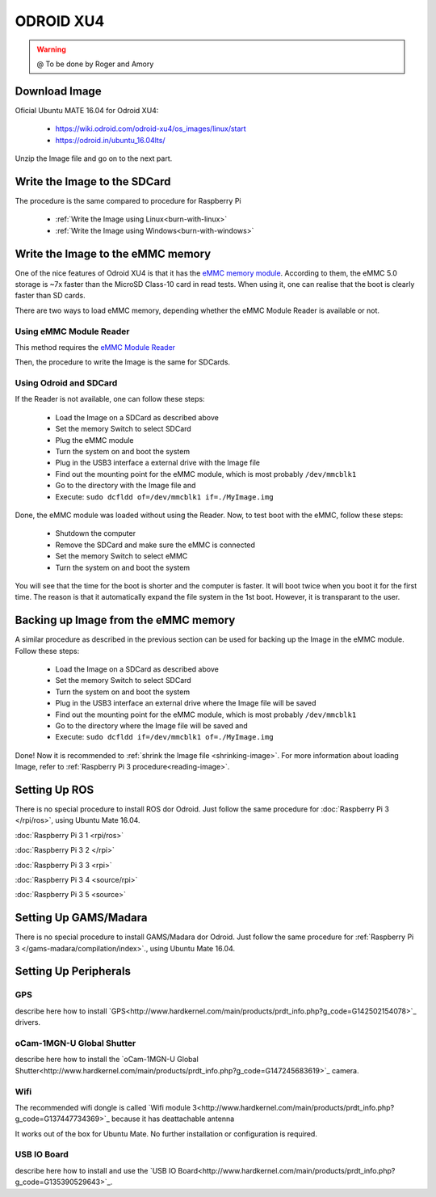 
======================
ODROID XU4
======================



.. WARNING::

  @ To be done by Roger and Amory


Download Image 
-----------------------------

Oficial Ubuntu MATE 16.04 for Odroid XU4:

 * https://wiki.odroid.com/odroid-xu4/os_images/linux/start
 * https://odroid.in/ubuntu_16.04lts/

Unzip the Image file and go on to the next part.

Write the Image to the SDCard
-----------------------------

The procedure is the same compared to procedure for Raspberry Pi

 * :ref:`Write the Image using Linux<burn-with-linux>`
 * :ref:`Write the Image using Windows<burn-with-windows>`


Write the Image to the eMMC memory
-----------------------------

One of the nice features of Odroid XU4 is that it has the `eMMC memory module <http://www.hardkernel.com/main/products/prdt_info.php?g_code=G145628174287>`_.
According to them, the eMMC 5.0 storage is ~7x faster than the MicroSD Class-10 card in read tests.
When using it, one can realise that the boot is clearly faster than SD cards.

There are two ways to load eMMC memory, depending whether the eMMC Module Reader is available or not.

Using eMMC Module Reader
~~~~~~~

This method requires the `eMMC Module Reader <http://www.hardkernel.com/main/products/prdt_info.php?g_code=G135415955758>`_

.. image:: ./images/emmc-board.jpg
    :align: center
  
Then, the procedure to write the Image is the same for SDCards.
  
Using Odroid and SDCard
~~~~~~~

If the Reader is not available, one can follow these steps:

  * Load the Image on a SDCard as described above
  * Set the memory Switch to select SDCard
  * Plug the eMMC module
  * Turn the system on and boot the system
  * Plug in the USB3 interface a external drive with the Image file
  * Find out the mounting point for the eMMC module, which is most probably ``/dev/mmcblk1``
  * Go to the directory with the Image file and 
  * Execute: ``sudo dcfldd of=/dev/mmcblk1 if=./MyImage.img``

Done, the eMMC module was loaded without using the Reader. 
Now, to test boot with the eMMC, follow these steps:

  * Shutdown the computer
  * Remove the SDCard and make sure the eMMC is connected
  * Set the memory Switch to select eMMC
  * Turn the system on and boot the system

You will see that the time for the boot is shorter and the computer is faster.
It will boot twice when you boot it for the first time. The reason is that it automatically expand the file system in the 1st boot.
However, it is transparant to the user.


Backing up Image from the eMMC memory
-----------------------------

A similar procedure as described in the previous section can be used for backing up the Image in the eMMC module. Follow these steps:

  * Load the Image on a SDCard as described above
  * Set the memory Switch to select SDCard
  * Turn the system on and boot the system
  * Plug in the USB3 interface an external drive where the Image file will be saved
  * Find out the mounting point for the eMMC module, which is most probably ``/dev/mmcblk1``
  * Go to the directory where the Image file will be saved and
  * Execute: ``sudo dcfldd if=/dev/mmcblk1 of=./MyImage.img``

Done! Now it is recommended to :ref:`shrink the Image file <shrinking-image>`.
For more information about loading Image, refer to :ref:`Raspberry Pi 3 procedure<reading-image>`.

Setting Up ROS
-----------------------------

There is no special procedure to install ROS dor Odroid. 
Just follow the same procedure for :doc:`Raspberry Pi 3 </rpi/ros>`, using Ubuntu Mate 16.04.

:doc:`Raspberry Pi 3 1 <rpi/ros>`

:doc:`Raspberry Pi 3 2 </rpi>`

:doc:`Raspberry Pi 3 3 <rpi>`

:doc:`Raspberry Pi 3 4 <source/rpi>`

:doc:`Raspberry Pi 3 5 <source>`

Setting Up GAMS/Madara
-----------------------------

There is no special procedure to install GAMS/Madara dor Odroid. 
Just follow the same procedure for :ref:`Raspberry Pi 3 </gams-madara/compilation/index>`., using Ubuntu Mate 16.04.


Setting Up Peripherals
-----------------------------

GPS
~~~~~~~~~~~

describe here how to install `GPS<http://www.hardkernel.com/main/products/prdt_info.php?g_code=G142502154078>`_ drivers.


oCam-1MGN-U Global Shutter
~~~~~~~~~~~

describe here how to install the `oCam-1MGN-U Global Shutter<http://www.hardkernel.com/main/products/prdt_info.php?g_code=G147245683619>`_ camera.


Wifi
~~~~~~~~~~~

The recommended wifi dongle is called `Wifi module 3<http://www.hardkernel.com/main/products/prdt_info.php?g_code=G137447734369>`_ because it has deattachable antenna

It works out of the box for Ubuntu Mate. No further installation or configuration is required.


USB IO Board
~~~~~~~~~~~

describe here how to install and use the `USB IO Board<http://www.hardkernel.com/main/products/prdt_info.php?g_code=G135390529643>`_.



